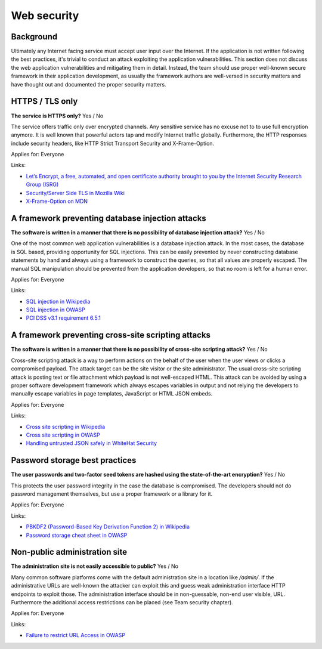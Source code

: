 
.. This is a generated file from data/. DO NOT EDIT.

===========================================
Web security
===========================================



Background
==========

Ultimately any Internet facing service must accept user input over the Internet. If the application is not written following the best practices, it's trivial to conduct an attack exploiting the application vulnerabilities.
This section does not discuss the web application vulnerabilities and mitigating them in detail. Instead, the team should use proper well-known secure framework in their application development, as usually the framework authors are well-versed in security matters and have thought out and documented the proper security matters.




.. _https-tls-only:

HTTPS / TLS only
==============================================================

**The service is HTTPS only?** Yes / No

The service offers traffic only over encrypted channels. Any sensitive service has no excuse not to to use full encryption anymore. It is well known that powerful actors tap and modify Internet traffic globally. Furthermore, the HTTP responses include security headers, like  HTTP Strict Transport Security and X-Frame-Option.

Applies for: Everyone




Links:

- `Let’s Encrypt, a free, automated, and open certificate authority brought to you by the Internet Security Research Group (ISRG) <https://letsencrypt.org/>`_

- `Security/Server Side TLS in Mozilla Wiki <https://wiki.mozilla.org/Security/Server_Side_TLS>`_

- `X-Frame-Option on MDN <https://developer.mozilla.org/en-US/docs/Web/HTTP/X-Frame-Options>`_





.. _a-framework-preventing-database-injection-attacks:

A framework preventing database injection attacks
==============================================================

**The software is written in a manner that there is no possibility of database injection attack?** Yes / No

One of the most common web application vulnerabilities is a database injection attack. In the most cases, the database is SQL based, providing opportunity for SQL injections. This can be easily prevented by never constructing database statements by hand and always using a framework to construct the queries, so that all values are properly escaped. The manual SQL manipulation should be prevented from the application developers, so that no room is left for a human error.

Applies for: Everyone




Links:

- `SQL injection in Wikipedia <https://en.wikipedia.org/wiki/SQL_injection>`_

- `SQL injection in OWASP <https://www.owasp.org/index.php/SQL_Injection>`_

- `PCI DSS v3.1 requirement 6.5.1 <https://www.pcisecuritystandards.org/documents/PCI_DSS_v3-1.pdf>`_





.. _a-framework-preventing-cross-site-scripting-attacks:

A framework preventing cross-site scripting attacks
==============================================================

**The software is written in a manner that there is no possibility of cross-site scripting attack?** Yes / No

Cross-site scripting attack is a way to perform actions on the behalf of the user when the user views or clicks a compromised payload. The attack target can be the site visitor or the site administrator. The usual cross-site scripting attack is posting text or file attachment which payload is not well-escaped HTML. This attack can be avoided by using a proper software development framework which always escapes variables in output and not relying the developers to manually escape variables in page templates, JavaScript or HTML JSON embeds.

Applies for: Everyone




Links:

- `Cross site scripting in Wikipedia <https://en.wikipedia.org/wiki/Cross-site_scripting>`_

- `Cross site scripting in OWASP <https://www.owasp.org/index.php/Cross-site_Scripting_%28XSS%29>`_

- `Handling untrusted JSON safely in WhiteHat Security <https://blog.whitehatsec.com/handling-untrusted-json-safely/>`_





.. _password-storage-best-practices:

Password storage best practices
==============================================================

**The user passwords and two-factor seed tokens are hashed using the state-of-the-art encryption?** Yes / No

This protects the user password integrity in the case the database is compromised. The developers should not do password management themselves, but use a proper framework or a library for it.

Applies for: Everyone




Links:

- `PBKDF2 (Password-Based Key Derivation Function 2) in Wikipedia <https://en.wikipedia.org/wiki/PBKDF2>`_

- `Password storage cheat sheet in OWASP <https://www.owasp.org/index.php/Password_Storage_Cheat_Sheet>`_





.. _non-public-administration-site:

Non-public administration site
==============================================================

**The administration site is not easily accessible to public?** Yes / No

Many common software platforms come with the default administration site in a location like */admin/*. If the administrative URLs are well-known the attacker can exploit this and guess weak administration interface HTTP endpoints to exploit those. The administration interface should be in non-guessable, non-end user visible, URL. Furthermore the additional access restrictions can be placed (see Team security chapter).

Applies for: Everyone




Links:

- `Failure to restrict URL Access in OWASP <https://www.owasp.org/index.php/Top_10_2010-A8-Failure_to_Restrict_URL_Access>`_




